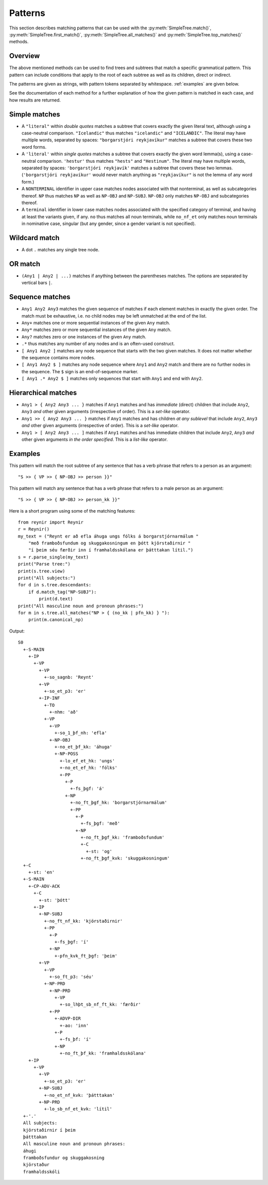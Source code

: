 .. _patterns:

Patterns
========

This section describes matching patterns that can be used with the
:py:meth:`SimpleTree.match()`, :py:meth:`SimpleTree.first_match()`,
:py:meth:`SimpleTree.all_matches()` and :py:meth:`SimpleTree.top_matches()`
methods.

Overview
--------

The above mentioned methods can be used to find trees and subtrees that match
a specific grammatical pattern. This pattern can include conditions that apply
to the root of each subtree as well as its children, direct or indirect.

The patterns are given as strings, with pattern tokens separated by whitespace.
:ref:`examples` are given below.

See the documentation of each method for a further explanation of how the
given pattern is matched in each case, and how results are returned.

Simple matches
--------------

* A ``"literal"`` within *double quotes* matches a subtree that covers exactly
  the given literal text, although using a case-neutral comparison.
  ``"Icelandic"`` thus matches ``"icelandic"`` and ``"ICELANDIC"``.
  The literal may have multiple words, separated by spaces:
  ``"borgarstjóri reykjavíkur"`` matches a subtree that covers these two
  word forms.

* A ``'literal'`` within *single quotes* matches a subtree that covers exactly
  the given word lemma(s), using a case-neutral comparison.
  ``'hestur'`` thus matches ``"hests"`` and ``"Hestinum"``.
  The literal may have multiple words, separated by spaces:
  ``'borgarstjóri reykjavík'`` matches a subtree that covers these
  two lemmas. (``'borgarstjóri reykjavíkur'`` would never match anything
  as ``"reykjavíkur"`` is not the lemma of any word form.)

* A ``NONTERMINAL`` identifier in upper case matches nodes associated with
  that nonterminal, as well as subcategories thereof. ``NP`` thus matches
  ``NP`` as well as ``NP-OBJ`` and ``NP-SUBJ``. ``NP-OBJ`` only matches
  ``NP-OBJ`` and subcategories thereof.

* A ``terminal`` identifier in lower case matches nodes associated with
  the specified category of terminal, and having at least the variants given,
  if any. ``no`` thus matches all noun terminals, while ``no_nf_et``
  only matches noun terminals in nominative case, singular (but any
  gender, since a gender variant is not specified).

Wildcard match
--------------

* A dot ``.`` matches any single tree node.

OR match
--------

* ``(Any1 | Any2 | ...)`` matches if anything between the parentheses matches.
  The options are separated by vertical bars ``|``.

Sequence matches
----------------

* ``Any1 Any2 Any3`` matches the given sequence of matches if each
  element matches in exactly the given order. The match must be exhaustive,
  i.e. no child nodes may be left unmatched at the end of the list.

* ``Any+`` matches one or more sequential instances of the given ``Any`` match.

* ``Any*`` matches zero or more sequential instances of the
  given ``Any`` match.

* ``Any?`` matches zero or one instances of the given ``Any`` match.

* ``.*`` thus matches any number of any nodes and is an often-used construct.

* ``[ Any1 Any2 ]`` matches any node sequence that starts with the two given
  matches. It does not matter whether the sequence contains more nodes.

* ``[ Any1 Any2 $ ]`` matches any node sequence where ``Any1``
  and ``Any2`` match and there are no further nodes in the sequence.
  The ``$`` sign is an end-of-sequence marker.

* ``[ Any1 .* Any2 $ ]`` matches only sequences that start with ``Any1`` and
  end with ``Any2``.

Hierarchical matches
--------------------

* ``Any1 > { Any2 Any3 ... }`` matches if ``Any1`` matches and has *immediate*
  (direct) children that include ``Any2``, ``Any3`` *and* other given arguments
  (irrespective of order). This is a *set-like* operator.

* ``Any1 >> { Any2 Any3 ... }`` matches if ``Any1`` matches and has children
  *at any sublevel* that include ``Any2``, ``Any3`` *and* other given arguments
  (irrespective of order). This is a *set-like* operator.

* ``Any1 > [ Any2 Any3 ... ]`` matches if ``Any1`` matches and has immediate
  children that include ``Any2``, ``Any3`` *and* other given arguments
  *in the order specified*. This is a *list-like* operator.

.. _examples:

Examples
--------

This pattern will match the root subtree of any sentence that has a verb phrase
that refers to a person as an argument::

    "S >> { VP >> { NP-OBJ >> person }}"

This pattern will match any sentence that has a verb phrase that refers to
a male person as an argument::

    "S >> { VP >> { NP-OBJ >> person_kk }}"

Here is a short program using some of the matching features::

    from reynir import Reynir
    r = Reynir()
    my_text = ("Reynt er að efla áhuga ungs fólks á borgarstjórnarmálum "
        "með framboðsfundum og skuggakosningum en þótt kjörstaðirnir "
        "í þeim séu færðir inn í framhaldsskólana er þátttakan lítil.")
    s = r.parse_single(my_text)
    print("Parse tree:")
    print(s.tree.view)
    print("All subjects:")
    for d in s.tree.descendants:
        if d.match_tag("NP-SUBJ"):
            print(d.text)
    print("All masculine noun and pronoun phrases:")
    for m in s.tree.all_matches("NP > { (no_kk | pfn_kk) } "):
        print(m.canonical_np)

Output::

    S0
      +-S-MAIN
        +-IP
          +-VP
            +-VP
              +-so_sagnb: 'Reynt'
            +-VP
              +-so_et_p3: 'er'
            +-IP-INF
              +-TO
                +-nhm: 'að'
              +-VP
                +-VP
                  +-so_1_þf_nh: 'efla'
                +-NP-OBJ
                  +-no_et_þf_kk: 'áhuga'
                  +-NP-POSS
                    +-lo_ef_et_hk: 'ungs'
                    +-no_et_ef_hk: 'fólks'
                    +-PP
                      +-P
                        +-fs_þgf: 'á'
                      +-NP
                        +-no_ft_þgf_hk: 'borgarstjórnarmálum'
                        +-PP
                          +-P
                            +-fs_þgf: 'með'
                          +-NP
                            +-no_ft_þgf_kk: 'framboðsfundum'
                            +-C
                              +-st: 'og'
                            +-no_ft_þgf_kvk: 'skuggakosningum'
      +-C
        +-st: 'en'
      +-S-MAIN
        +-CP-ADV-ACK
          +-C
            +-st: 'þótt'
          +-IP
            +-NP-SUBJ
              +-no_ft_nf_kk: 'kjörstaðirnir'
              +-PP
                +-P
                  +-fs_þgf: 'í'
                +-NP
                  +-pfn_kvk_ft_þgf: 'þeim'
            +-VP
              +-VP
                +-so_ft_p3: 'séu'
              +-NP-PRD
                +-NP-PRD
                  +-VP
                    +-so_lhþt_sb_nf_ft_kk: 'færðir'
                +-PP
                  +-ADVP-DIR
                    +-ao: 'inn'
                  +-P
                    +-fs_þf: 'í'
                  +-NP
                    +-no_ft_þf_kk: 'framhaldsskólana'
        +-IP
          +-VP
            +-VP
              +-so_et_p3: 'er'
            +-NP-SUBJ
              +-no_et_nf_kvk: 'þátttakan'
            +-NP-PRD
              +-lo_sb_nf_et_kvk: 'lítil'
      +-'.'
      All subjects:
      kjörstaðirnir í þeim
      þátttakan
      All masculine noun and pronoun phrases:
      áhugi
      framboðsfundur og skuggakosning
      kjörstaður
      framhaldsskóli

